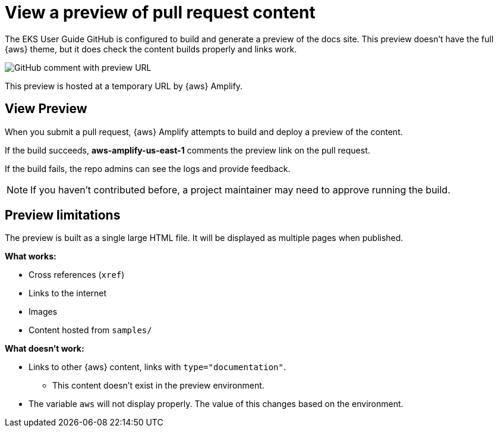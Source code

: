 [.topic]
[#pr-preview]
= View a preview of pull request content
:info_titleabbrev: View PR Preview

The EKS User Guide GitHub is configured to build and generate a preview of the docs site. This preview doesn't have the full {aws} theme, but it does check the content builds properly and links work.

image::images/contribute-preview.png["GitHub comment with preview URL"]

This preview is hosted at a temporary URL by {aws} Amplify. 

== View Preview

When you submit a pull request, {aws} Amplify attempts to build and deploy a preview of the content.

If the build succeeds, *aws-amplify-us-east-1* comments the preview link on the pull request.

If the build fails, the repo admins can see the logs and provide feedback.

NOTE: If you haven't contributed before, a project maintainer may need to approve running the build.

== Preview limitations

The preview is built as a single large HTML file. It will be displayed as multiple pages when published. 

*What works:*

* Cross references (`xref`)
* Links to the internet
* Images
* Content hosted from `samples/`

*What doesn't work:*

* Links to other {aws} content, links with `type="documentation"`.
** This content doesn't exist in the preview environment.
* The variable `aws` will not display properly. The value of this changes based on the environment.



